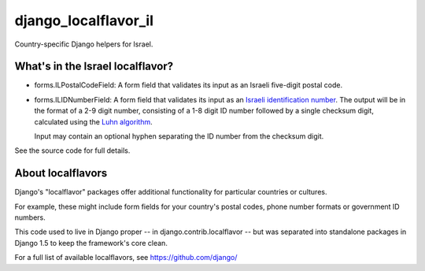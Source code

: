 =====================
django_localflavor_il
=====================

Country-specific Django helpers for Israel.

What's in the Israel localflavor?
=================================

* forms.ILPostalCodeField: A form field that validates its input as an Israeli
  five-digit postal code.

* forms.ILIDNumberField: A form field that validates its input as an
  `Israeli identification number`_. The output will be in the format of a 2-9
  digit number, consisting of a 1-8 digit ID number followed by a single
  checksum digit, calculated using the `Luhn algorithm`_.

  Input may contain an optional hyphen separating the ID number from the
  checksum digit.

.. _Israeli identification number: http://he.wikipedia.org/wiki/%D7%9E%D7%A1%D7%A4%D7%A8_%D7%96%D7%94%D7%95%D7%AA_(%D7%99%D7%A9%D7%A8%D7%90%D7%9C)
.. _Luhn algorithm: http://en.wikipedia.org/wiki/Luhn_algorithm

See the source code for full details.

About localflavors
==================

Django's "localflavor" packages offer additional functionality for particular
countries or cultures.

For example, these might include form fields for your country's postal codes,
phone number formats or government ID numbers.

This code used to live in Django proper -- in django.contrib.localflavor -- but
was separated into standalone packages in Django 1.5 to keep the framework's
core clean.

For a full list of available localflavors, see https://github.com/django/
